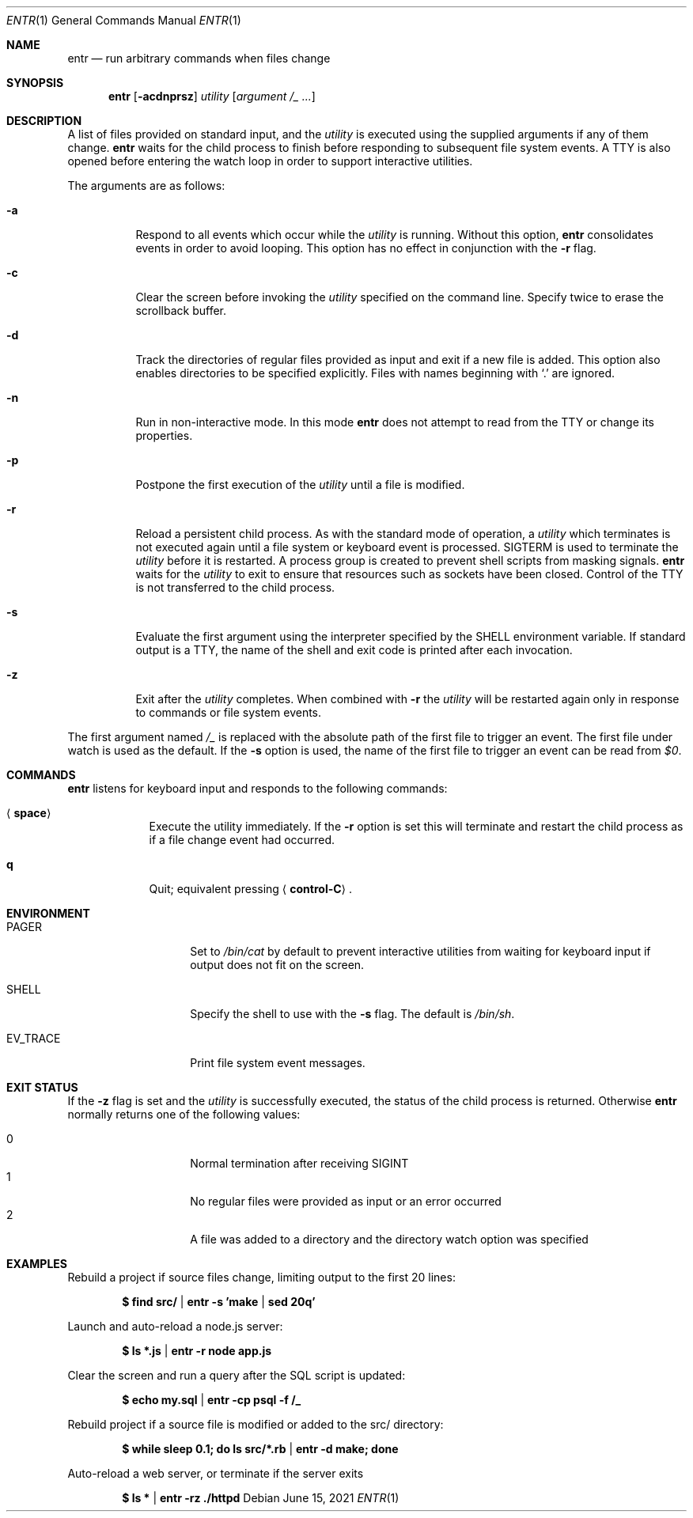 .\"
.\" Copyright (c) 2012 Eric Radman <ericshane@eradman.com>
.\"
.\" Permission to use, copy, modify, and distribute this software for any
.\" purpose with or without fee is hereby granted, provided that the above
.\" copyright notice and this permission notice appear in all copies.
.\"
.\" THE SOFTWARE IS PROVIDED "AS IS" AND THE AUTHOR DISCLAIMS ALL WARRANTIES
.\" WITH REGARD TO THIS SOFTWARE INCLUDING ALL IMPLIED WARRANTIES OF
.\" MERCHANTABILITY AND FITNESS. IN NO EVENT SHALL THE AUTHOR BE LIABLE FOR
.\" ANY SPECIAL, DIRECT, INDIRECT, OR CONSEQUENTIAL DAMAGES OR ANY DAMAGES
.\" WHATSOEVER RESULTING FROM LOSS OF USE, DATA OR PROFITS, WHETHER IN AN
.\" ACTION OF CONTRACT, NEGLIGENCE OR OTHER TORTIOUS ACTION, ARISING OUT OF
.\" OR IN CONNECTION WITH THE USE OR PERFORMANCE OF THIS SOFTWARE.
.\"
.Dd June 15, 2021
.Dt ENTR 1
.Os
.Sh NAME
.Nm entr
.Nd run arbitrary commands when files change
.Sh SYNOPSIS
.Nm
.Op Fl acdnprsz
.Ar utility
.Op Ar argument /_ ...
.Sh DESCRIPTION
A list of files provided on standard input, and the
.Ar utility
is executed using the supplied arguments if any of them change.
.Nm
waits for the child process to finish before responding to subsequent file
system events.
A TTY is also opened before entering the watch loop in order to support
interactive utilities.
.Pp
The arguments are as follows:
.Bl -tag -width Ds
.It Fl a
Respond to all events which occur while the
.Ar utility
is running.
Without this option,
.Nm
consolidates events in order to avoid looping.
This option has no effect in conjunction with the
.Fl r
flag.
.It Fl c
Clear the screen before invoking the
.Ar utility
specified on the command line.
Specify twice to erase the scrollback buffer.
.It Fl d
Track the directories of regular files provided as input and exit if a new file
is added.
This option also enables directories to be specified explicitly.
Files with names beginning with
.Ql \&.
are ignored.
.It Fl n
Run in non-interactive mode.
In this mode
.Nm entr
does not attempt to read from the TTY or change its properties.
.It Fl p
Postpone the first execution of the
.Ar utility
until a file is modified.
.It Fl r
Reload a persistent child process.
As with the standard mode of operation, a
.Ar utility
which terminates is not executed again until a file system or keyboard event is
processed.
.Dv SIGTERM
is used to terminate the
.Ar utility
before it is restarted.
A process group is created to prevent shell scripts from masking signals.
.Nm
waits for the
.Ar utility
to exit to ensure that resources such as sockets have been closed.
Control of the TTY is not transferred to the child process.
.It Fl s
Evaluate the first argument using the interpreter specified by the
.Ev SHELL
environment variable.
If standard output is a TTY, the name of the shell and exit code is printed
after each invocation.
.It Fl z
Exit after the
.Ar utility
completes.
When combined with
.Fl r
the
.Ar utility
will be restarted again only in response to commands or file system
events.
.El
.Pp
The first argument named
.Ar /_
is replaced with the absolute path of the first file to trigger an event.
The first file under watch is used as the default.
If the
.Fl s
option is used, the name of the first file to trigger an event can be read from
.Va $0 .
.Sh COMMANDS
.Nm
listens for keyboard input and responds to the following commands:
.Bl -tag -width <space>
.It Aq Cm space
Execute the utility immediately.
If the
.Fl Cm r
option is set this will terminate and restart the child process as if a file
change event had occurred.
.It Cm q
Quit; equivalent pressing
.Aq Cm control-C .
.El
.Sh ENVIRONMENT
.Bl -tag -width "ENTR_ENVIRON"
.It Ev PAGER
Set to
.Pa /bin/cat
by default
to prevent interactive utilities from waiting for keyboard input if output does
not fit on the screen.
.It Ev SHELL
Specify the shell to use with the
.Fl s
flag.
The default is
.Pa /bin/sh .
.It Ev EV_TRACE
Print file system event messages.
.El
.Sh EXIT STATUS
If the
.Fl z
flag is set and the
.Ar utility
is successfully executed, the status of the child process is
returned.
Otherwise
.Nm
normally returns one of the following values:
.Pp
.Bl -tag -width Ds -offset indent -compact
.It 0
Normal termination after receiving
.Dv SIGINT
.It 1
No regular files were provided as input or an error occurred
.It 2
A file was added to a directory and the directory watch option was specified
.El
.Sh EXAMPLES
Rebuild a project if source files change, limiting output to the first 20 lines:
.Pp
.Dl $ find src/ | entr -s 'make | sed 20q'
.Pp
Launch and auto-reload a node.js server:
.Pp
.Dl $ ls *.js | entr -r node app.js
.Pp
Clear the screen and run a query after the SQL script is updated:
.Pp
.Dl $ echo my.sql | entr -cp psql -f /_
.Pp
Rebuild project if a source file is modified or added to the src/ directory:
.Pp
.Dl $ while sleep 0.1; do ls src/*.rb | entr -d make; done
.Pp
Auto-reload a web server, or terminate if the server exits
.Pp
.Dl $ ls * | entr -rz ./httpd
